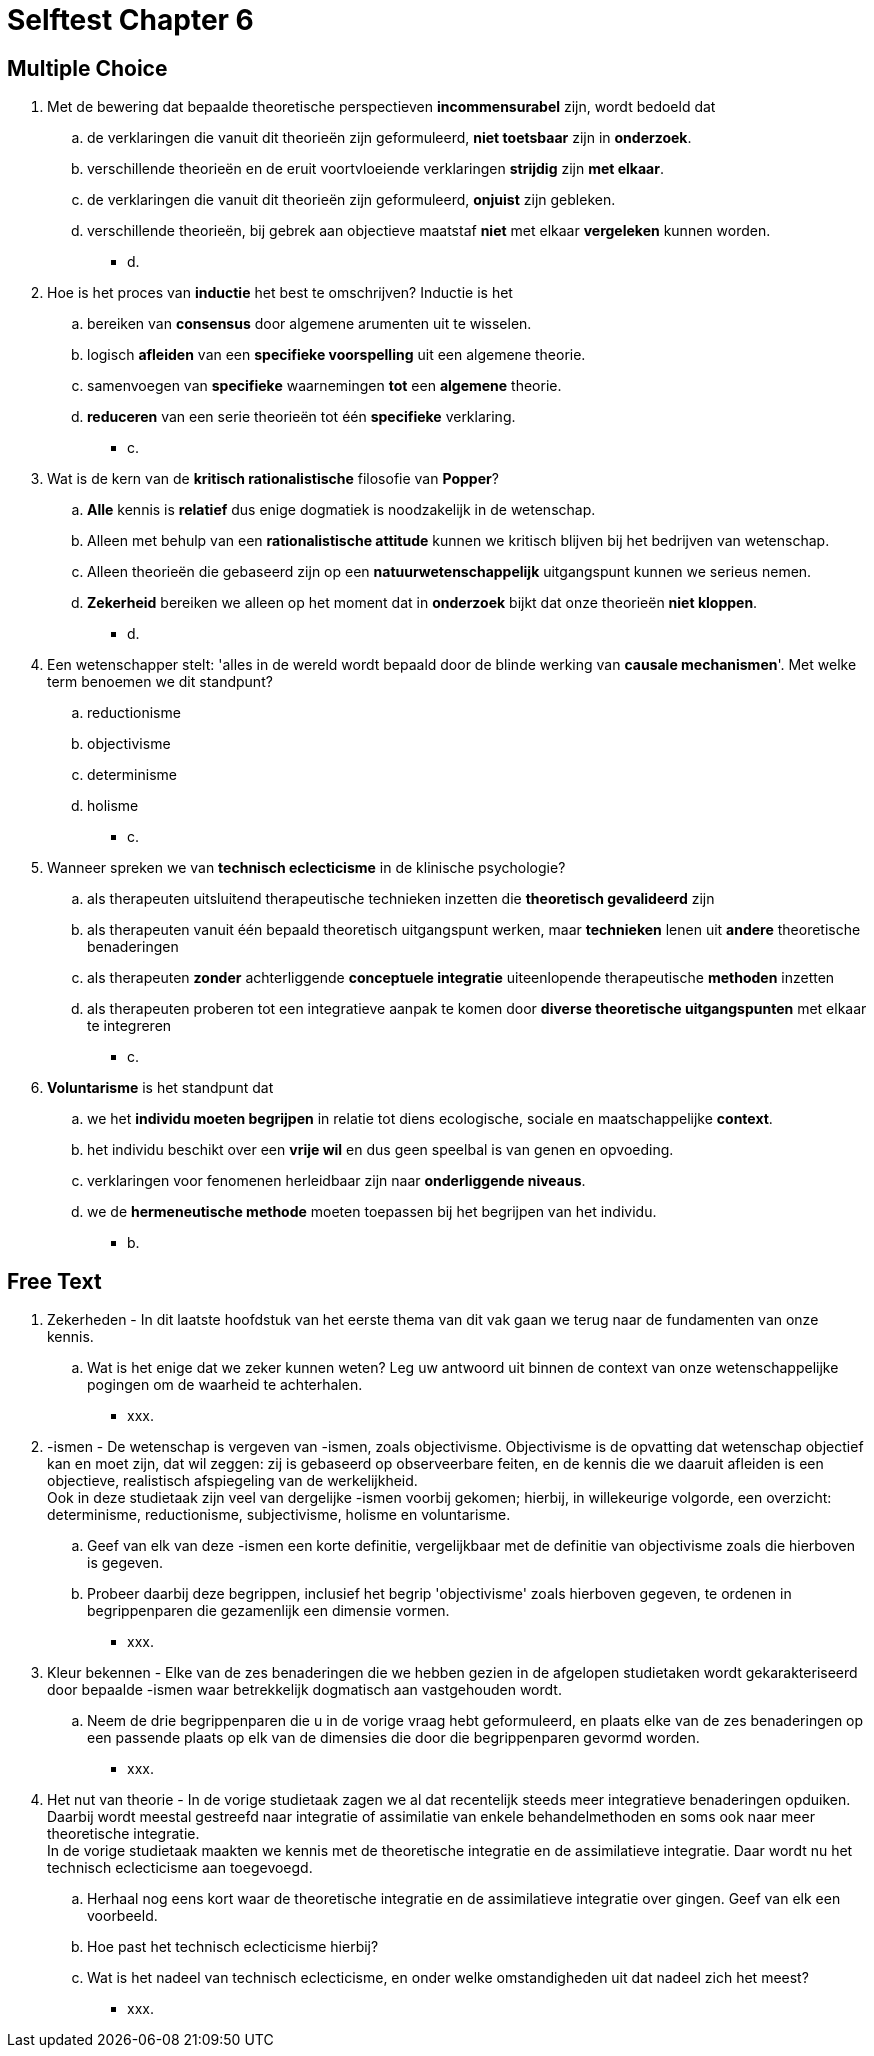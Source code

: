 = Selftest Chapter 6

== Multiple Choice

. Met de bewering dat bepaalde theoretische perspectieven *incommensurabel* zijn, wordt bedoeld dat
.. de verklaringen die vanuit dit theorieën zijn geformuleerd, *niet toetsbaar* zijn in *onderzoek*.
.. verschillende theorieën en de eruit voortvloeiende verklaringen *strijdig* zijn *met elkaar*.
.. de verklaringen die vanuit dit theorieën zijn geformuleerd, *onjuist* zijn gebleken.
.. verschillende theorieën, bij gebrek aan objectieve maatstaf *niet* met elkaar *vergeleken* kunnen worden.
** [hiddenAnswer]#d.#

. Hoe is het proces van *inductie* het best te omschrijven? Inductie is het
.. bereiken van *consensus* door algemene arumenten uit te wisselen.
.. logisch *afleiden* van een *specifieke voorspelling* uit een algemene theorie.
.. samenvoegen van *specifieke* waarnemingen *tot* een *algemene* theorie.
.. *reduceren* van een serie theorieën tot één *specifieke* verklaring.
** [hiddenAnswer]#c.#

. Wat is de kern van de *kritisch rationalistische* filosofie van *Popper*?
.. *Alle* kennis is *relatief* dus enige dogmatiek is noodzakelijk in de wetenschap.
.. Alleen met behulp van een *rationalistische attitude* kunnen we kritisch blijven bij het bedrijven van wetenschap.
.. Alleen theorieën die gebaseerd zijn op een *natuurwetenschappelijk* uitgangspunt kunnen we serieus nemen.
.. *Zekerheid* bereiken we alleen op het moment dat in *onderzoek* bijkt dat onze theorieën *niet kloppen*.
** [hiddenAnswer]#d.#

. Een wetenschapper stelt: 'alles in de wereld wordt bepaald door de blinde werking van *causale mechanismen*'. Met welke term benoemen we dit standpunt?
.. reductionisme
.. objectivisme
.. determinisme
.. holisme
** [hiddenAnswer]#c.#

. Wanneer spreken we van *technisch eclecticisme* in de klinische psychologie?
.. als therapeuten uitsluitend therapeutische technieken inzetten die *theoretisch gevalideerd* zijn
.. als therapeuten vanuit één bepaald theoretisch uitgangspunt werken, maar *technieken* lenen uit *andere* theoretische benaderingen
.. als therapeuten *zonder* achterliggende *conceptuele integratie* uiteenlopende therapeutische *methoden* inzetten
.. als therapeuten proberen tot een integratieve aanpak te komen door *diverse theoretische uitgangspunten* met elkaar te integreren
** [hiddenAnswer]#c.#

. *Voluntarisme* is het standpunt dat
.. we het *individu moeten begrijpen* in relatie tot diens ecologische, sociale en maatschappelijke *context*.
.. het individu beschikt over een *vrije wil* en dus geen speelbal is van genen en opvoeding.
.. verklaringen voor fenomenen herleidbaar zijn naar *onderliggende niveaus*.
.. we de *hermeneutische methode* moeten toepassen bij het begrijpen van het individu.
** [hiddenAnswer]#b.#

== Free Text

. Zekerheden - In dit laatste hoofdstuk van het eerste thema van dit vak gaan we terug naar de fundamenten van onze kennis.
.. Wat is het enige dat we zeker kunnen weten? Leg uw antwoord uit binnen de context van onze wetenschappelijke pogingen om de waarheid te achterhalen.
** [hiddenAnswer]#xxx.#

. -ismen - De wetenschap is vergeven van -ismen, zoals objectivisme. Objectivisme is de opvatting dat wetenschap objectief kan en moet zijn, dat wil zeggen: zij is gebaseerd op observeerbare feiten, en de kennis die we daaruit afleiden is een objectieve, realistisch afspiegeling van de werkelijkheid. +
Ook in deze studietaak zijn veel van dergelijke -ismen voorbij gekomen; hierbij, in willekeurige volgorde, een overzicht: determinisme, reductionisme, subjectivisme, holisme en voluntarisme.
.. Geef van elk van deze -ismen een korte definitie, vergelijkbaar met de definitie van objectivisme zoals die hierboven is gegeven.
.. Probeer daarbij deze begrippen, inclusief het begrip 'objectivisme' zoals hierboven gegeven, te ordenen in begrippenparen die gezamenlijk een dimensie vormen.
** [hiddenAnswer]#xxx.#

. Kleur bekennen - Elke van de zes benaderingen die we hebben gezien in de afgelopen studietaken wordt gekarakteriseerd door bepaalde -ismen waar betrekkelijk dogmatisch aan vastgehouden wordt.
.. Neem de drie begrippenparen die u in de vorige vraag hebt geformuleerd, en plaats elke van de zes benaderingen op een passende plaats op elk van de dimensies die door die begrippenparen gevormd worden.
** [hiddenAnswer]#xxx.#

. Het nut van theorie - In de vorige studietaak zagen we al dat recentelijk steeds meer integratieve benaderingen opduiken. Daarbij wordt meestal gestreefd naar integratie of assimilatie van enkele behandelmethoden en soms ook naar meer theoretische integratie. +
In de vorige studietaak maakten we kennis met de theoretische integratie en de assimilatieve integratie. Daar wordt nu het technisch eclecticisme aan toegevoegd.
.. Herhaal nog eens kort waar de theoretische integratie en de assimilatieve integratie over gingen. Geef van elk een voorbeeld.
.. Hoe past het technisch eclecticisme hierbij?
.. Wat is het nadeel van technisch eclecticisme, en onder welke omstandigheden uit dat nadeel zich het meest?
** [hiddenAnswer]#xxx.#

